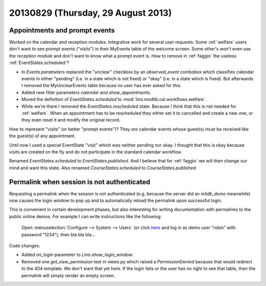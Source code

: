 ===================================
20130829 (Thursday, 29 August 2013)
===================================

Appointments and prompt events
------------------------------

Worked on the calendar and reception modules.
Integrative work for several user requests:
Some :ref:`welfare` users don't want to see prompt events ("visits") 
in their MyEvents table of the welcome screen.
Some other's won't even use the reception module and don't want to 
know what a prompt event is.
How to remove in :ref:`faggio` the useless 
:ref:`EventStates.scheduled`?


- In `Events.parameters` replaced the "unclear" checkbox by 
  an `observed_event` combobox which classifies calendar events 
  in either "pending" (i.e. in a state which is not fixed) 
  or "okay" (i.e. in a state which *is* fixed).
  But afterwards I removed the MyUnclearEvents table because no user has 
  ever asked for this.
  
- Added new filter parameters `calendar` and `show_appointments`.

- Moved the definition of `EventStates.scheduled` to 
  :mod:`lino.modlib.cal.workflows.welfare`.
  
- While we're there I removed the `EventStates.rescheduled` state.
  Because I think that this is not needed for :ref:`welfare`. 
  When an appointment has to be rescheduled they either set it to 
  cancelled and create a new one, or they even reset it and modify 
  the original record.


How to represent "visits" (or better "prompt events")?
They *are* calendar events whose guest(s) must be received 
like the guest(s) of any appointment.

Until now I used a special EventState "visit" which was neither 
pending nor okay. I thought that this is okay because visits are 
created on the fly and do not participate in the standard 
calendar workflow.

Renamed `EventStates.scheduled` to `EventStates.published`.
And I believe that for :ref:`faggio` we will then change our mind and 
want this state.
Also renamed `CourseStates.scheduled` to `CourseStates.published`.



Permalink when session is not authenticated
-------------------------------------------

Requesting a permalink when the session is not authenticated 
(e.g. because the server did an `initdb_demo` meanwhile)
now causes the login window to pop up and to automatically 
reload the permalink upon successful login.

This is convenient in certain development phases,
but also interesting for writing documentation 
with permalinks to the public online demos.
For example I can write instructions like the following:

  Open :menuselection:`Configure --> System --> Users`
  (or click `here <http://welfare-demo.lino-framework.org/api/users/Users>`_
  and log in as demo user "robin" with password "1234"),
  then bla bla bla...

Code changes:

- Added `on_login` parameter to `Lino.show_login_window`.

- Removed one `get_view_permission` test in views.py 
  which raised a PermissionDenied 
  because that would redirect to the 404 template.
  We don't want that yet here.
  If the login fails or the user has no right to see that table, 
  then the permalink will simply render an empty screen.



